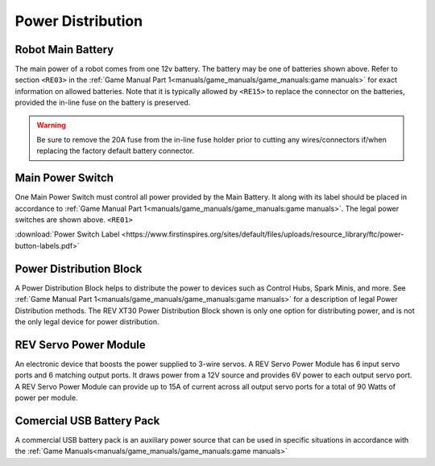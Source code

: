 Power Distribution
===================

Robot Main Battery
----------------------

.. grid:: 1 2 2 3
   :gutter: 2

   .. grid-item-card::
      :class-header: sd-bg-dark font-weight-bold sd-text-white
      :class-body: sd-text-left body

      TETRIX 12V Battery

      ^^^

      .. figure:: images/W39057.jpg
         :align: center
         :alt: W39057
         :width: 50 %

      +++

      TETRIX (W39057, formally 739023)

   .. grid-item-card::
      :class-header: sd-bg-dark font-weight-bold sd-text-white
      :class-body: sd-text-left body

      MATRIX 12V Battery

      ^^^

      .. figure:: images/14-0014-FTCLegal__75264.jpg
         :align: center
         :alt: 14-0014
         :width: 50 %

      +++

      Modern Robotics/MATRIX (14-0014)

   .. grid-item-card::
      :class-header: sd-bg-dark font-weight-bold sd-text-white
      :class-body: sd-text-left body

      REV 12V Battery

      ^^^

      .. figure:: images/am-4649.jpg
         :align: center
         :alt: REV-31-1302
         :width: 50 %

      +++

      REV Robotics (REV-31-1302)

The main power of a robot comes from one 12v battery. The battery may be one of
batteries shown above. Refer to section ``<RE03>`` in the 
:ref:`Game Manual Part 1<manuals/game_manuals/game_manuals:game manuals>` 
for exact information on allowed batteries. Note that it is typically allowed
by ``<RE15>`` to replace the connector on the batteries, provided the in-line
fuse on the battery is preserved.

.. warning:: 
   Be sure to remove the 20A fuse from the in-line fuse holder prior to cutting
   any wires/connectors if/when replacing the factory default battery connector.

Main Power Switch
----------------------

.. grid:: 1 2 2 3
   :gutter: 2

   .. grid-item-card::
      :class-header: sd-bg-dark font-weight-bold sd-text-white
      :class-body: sd-text-left body

      REV Power Switch 

      ^^^

      .. figure:: images/REV-31-1387.png
         :align: center
         :alt: REV-31-1387
         :width: 50 %

      +++

      REV (REV-31-1387)

   .. grid-item-card::
      :class-header: sd-bg-dark font-weight-bold sd-text-white
      :class-body: sd-text-left body

      TETRIX Power Switch 

      ^^^

      .. figure:: images/W39129.jpg
         :align: center
         :alt: REV-31-1387
         :width: 50 %

      +++

      TETRIX (part # W39129)

   .. grid-item-card::
      :class-header: sd-bg-dark font-weight-bold sd-text-white
      :class-body: sd-text-left body

      MATRIX Power Switch 

      ^^^

      .. figure:: images/50-0030.jpeg
         :align: center
         :alt: REV-31-1387
         :width: 50 %

      +++

      MATRIX (part #50-0030)


One Main Power Switch must control all power provided by the Main Battery. It
along with its label should be placed in accordance to 
:ref:`Game Manual Part 1<manuals/game_manuals/game_manuals:game manuals>`. 
The legal power switches are shown above. ``<RE01>``

:download:`Power Switch Label <https://www.firstinspires.org/sites/default/files/uploads/resource_library/ftc/power-button-labels.pdf>`

Power Distribution Block
-------------------------

.. grid:: 1 2 2 3
   :gutter: 2

   .. grid-item-card::
      :class-header: sd-bg-dark font-weight-bold sd-text-white
      :class-body: sd-text-left body

      REV XT30 Power Dist

      ^^^

      .. figure:: images/XT30_Power_Distribution_Block.png
         :align: center
         :alt: REV-31-1293
         :width: 50 %

      +++

      REV (REV-31-1293)

A Power Distribution Block helps to distribute the power to devices such as
Control Hubs, Spark Minis, and more.  
See :ref:`Game Manual Part 1<manuals/game_manuals/game_manuals:game manuals>` 
for a description of legal Power Distribution methods. The REV XT30 Power
Distribution Block shown is only one option for distributing power, and is
not the only legal device for power distribution.

REV Servo Power Module
----------------------

.. grid:: 1 2 2 3
   :gutter: 2

   .. grid-item-card::
      :class-header: sd-bg-dark font-weight-bold sd-text-white
      :class-body: sd-text-left body

      REV XT30 Power Dist

      ^^^

      .. figure:: images/REV-11-1144.png
         :align: center
         :alt: REV-31-1144
         :width: 50 %

      +++

      REV (REV-11-1144)

An electronic device that boosts the power supplied to 3-wire servos. A REV
Servo Power Module has 6 input servo ports and 6 matching output ports. It
draws power from a 12V source and provides 6V power to each output servo port.
A REV Servo Power Module can provide up to 15A of current across all output
servo ports for a total of 90 Watts of power per module.

Comercial USB Battery Pack
---------------------------

.. grid:: 1 2 2 3
   :gutter: 2

   .. grid-item-card::
      :class-header: sd-bg-dark font-weight-bold sd-text-white
      :class-body: sd-text-left body

      USB Battery Pack

      ^^^

      .. figure:: images/ankerbattery.png
         :align: center
         :alt: REV-31-1387
         :width: 50 %

      +++

      Anker Battery Pack

A commercial USB battery pack is an auxiliary power source that can be used in
specific situations in accordance with the 
:ref:`Game Manuals<manuals/game_manuals/game_manuals:game manuals>`

